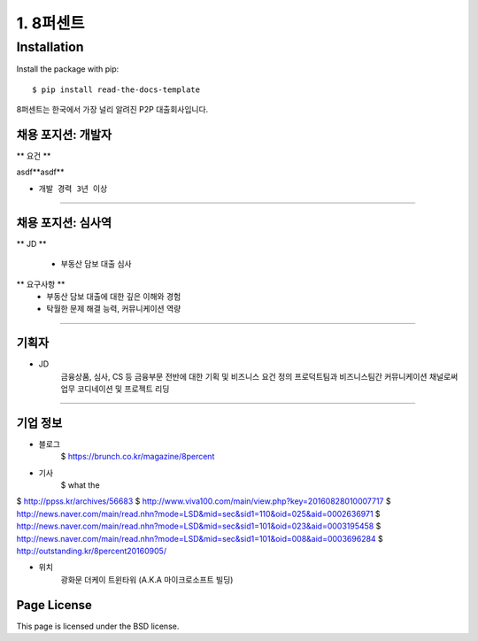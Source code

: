 1. 8퍼센트
========


============
Installation
============

Install the package with pip::

    $ pip install read-the-docs-template



8퍼센트는 한국에서 가장 널리 알려진 P2P 대출회사입니다.


채용 포지션: 개발자
--------


** 요건 **

asdf**asdf**

* ``개발 경력 3년 이상``


-----------


채용 포지션: 심사역
--------

** JD **

   * 부동산 담보 대출 심사
** 요구사항 **
   * 부동산 담보 대출에 대한 깊은 이해와 경험
   * 탁월한 문제 해결 능력, 커뮤니케이션 역량

-----------


기획자
------------
- JD
   금융상품, 심사, CS 등 금융부문 전반에 대한 기획 및 비즈니스 요건 정의
   프로덕트팀과 비즈니스팀간 커뮤니케이션 채널로써 업무 코디네이션 및 프로젝트 리딩

-----------


기업 정보
----------

- 블로그
   $ https://brunch.co.kr/magazine/8percent


- 기사
    $ what the
$ http://ppss.kr/archives/56683
$ http://www.viva100.com/main/view.php?key=20160828010007717
$ http://news.naver.com/main/read.nhn?mode=LSD&mid=sec&sid1=110&oid=025&aid=0002636971
$ http://news.naver.com/main/read.nhn?mode=LSD&mid=sec&sid1=101&oid=023&aid=0003195458
$ http://news.naver.com/main/read.nhn?mode=LSD&mid=sec&sid1=101&oid=008&aid=0003696284
$ http://outstanding.kr/8percent20160905/

- 위치
   광화문 더케이 트윈타워 (A.K.A 마이크로소프트 빌딩)




Page License
-------

This page is licensed under the BSD license.